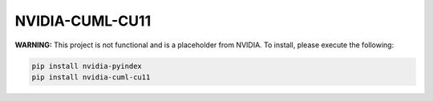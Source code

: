 NVIDIA-CUML-CU11
================

**WARNING:** This project is not functional and is a placeholder from NVIDIA.
To install, please execute the following:

.. code-block:: bash

    pip install nvidia-pyindex
    pip install nvidia-cuml-cu11
